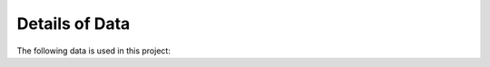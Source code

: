 .. _Data:

Details of Data
==============================

The following data is used in this project: 

.. content-tabs::

    .. tab-container:: tab1
        :title: NHS England

        - [NHS England](https://www.england.nhs.uk/statistics/statistical-work-areas/covid-19-daily-deaths/) reports daily deaths with age group in 20-years bands.
        - [UK Government website](https://www.gov.uk/government/publications/covid-19-track-coronavirus-cases) reports daily overall number positive and deaths, with no age information but with geographical location; in this first time, we neglected the location information, but we plan to use that in the future.
        
    .. tab-container:: tab2
        :title: Contact Matrix
        
        [Prem et al. (2017)](https://journals.plos.org/ploscompbiol/article?id=10.1371/journal.pcbi.1005697) estimated contact matrices describing the frequency of contact between people of different age groups; they consider here 5-year bands, which we aggregated in order to match the data provided by NHS England.  

    .. tab-container:: tab3
        :title: Restrictions

        In order to understand the impact of the restrictive measures implemented in the UK (whose timeline is reported [here](https://bfpg.co.uk/2020/04/covid-19-timeline/)), we combined declarations from government officials (for instance regarding eldelry self-isolating, or schools closure) and        [Google data regarding mobility](https://www.google.com/covid19/mobility/), which was transformed to a machine readable format using [this github repository](https://github.com/pastelsky/covid-19-mobility-tracker)
